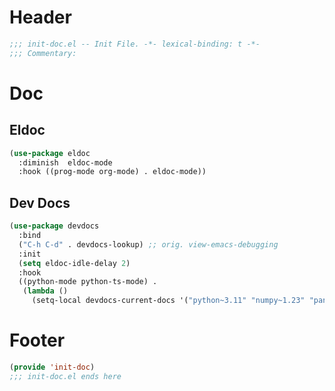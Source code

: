 * Header
#+begin_src emacs-lisp
  ;;; init-doc.el -- Init File. -*- lexical-binding: t -*-
  ;;; Commentary:

#+end_src

* Doc

** Eldoc
#+begin_src emacs-lisp
  (use-package eldoc
    :diminish  eldoc-mode
    :hook ((prog-mode org-mode) . eldoc-mode))
#+end_src

** Dev Docs
#+begin_src emacs-lisp
  (use-package devdocs
    :bind
    ("C-h C-d" . devdocs-lookup) ;; orig. view-emacs-debugging
    :init
    (setq eldoc-idle-delay 2)
    :hook
    ((python-mode python-ts-mode) .
     (lambda ()
       (setq-local devdocs-current-docs '("python~3.11" "numpy~1.23" "pandas~1")))))
#+end_src

* Footer
#+begin_src emacs-lisp
(provide 'init-doc)
;;; init-doc.el ends here
#+end_src
